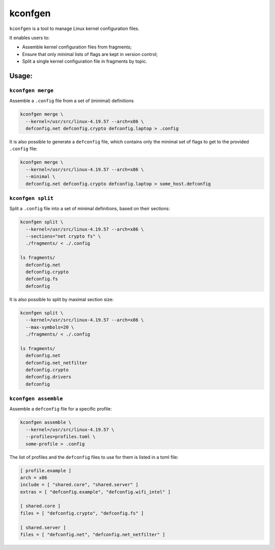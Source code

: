 kconfgen
========

.. image:: https://secure.travis-ci.org/rbarrois/kconfgen.svg?branch=master
    :target: https://travis-ci.org/rbarrois/kconfgen/

.. image:: https://img.shields.io/pypi/v/kconfgen.svg
    :target: https://kconfgen.readthedocs.io/en/latest/changelog.html
    :alt: Latest Version

.. image:: https://img.shields.io/pypi/pyversions/kconfgen.svg
    :target: https://pypi.org/project/kconfgen/
    :alt: Supported Python versions

.. image:: https://img.shields.io/pypi/wheel/kconfgen.svg
    :target: https://pypi.org/project/kconfgen/
    :alt: Wheel status

.. image:: https://img.shields.io/pypi/l/kconfgen.svg
    :target: https://pypi.org/project/kconfgen/
    :alt: License

``kconfgen`` is a tool to manage Linux kernel configuration files.

It enables users to:

* Assemble kernel configuration files from fragments;
* Ensure that only minimal lists of flags are kept in version control;
* Split a single kernel configuration file in fragments by topic.


Usage:
------

``kconfgen merge``
""""""""""""""""""

Assemble a ``.config`` file from a set of (minimal) definitions

.. code-block:: sh

  kconfgen merge \
    --kernel=/usr/src/linux-4.19.57 --arch=x86 \
    defconfig.net defconfig.crypto defconfig.laptop > .config


It is also possible to generate a ``defconfig`` file, which contains only the minimal set of flags
to get to the provided ``.config`` file:

.. code-block:: sh

  kconfgen merge \
    --kernel=/usr/src/linux-4.19.57 --arch=x86 \
    --minimal \
    defconfig.net defconfig.crypto defconfig.laptop > some_host.defconfig



``kconfgen split``
""""""""""""""""""

Split a ``.config`` file into a set of minimal definitions, based on their sections:

.. code-block:: sh

  kconfgen split \
    --kernel=/usr/src/linux-4.19.57 --arch=x86 \
    --sections="net crypto fs" \
    ./fragments/ < ./.config

  ls fragments/
    defconfig.net
    defconfig.crypto
    defconfig.fs
    defconfig

It is also possible to split by maximal section size:

.. code-block:: sh

  kconfgen split \
    --kernel=/usr/src/linux-4.19.57 --arch=x86 \
    --max-symbols=20 \
    ./fragments/ < ./.config

  ls fragments/
    defconfig.net
    defconfig.net_netfilter
    defconfig.crypto
    defconfig.drivers
    defconfig

``kconfgen assemble``
"""""""""""""""""""""

Assemble a ``defconfig`` file for a specific profile:

.. code-block:: sh

  kconfgen assemble \
    --kernel=/usr/src/linux-4.19.57 \
    --profiles=profiles.toml \
    some-profile > .config

The list of profiles and the ``defconfig`` files to use for them is listed in a toml file:

.. code-block:: toml

  [ profile.example ]
  arch = x86
  include = [ "shared.core", "shared.server" ]
  extras = [ "defconfig.example", "defconfig.wifi_intel" ]

  [ shared.core ]
  files = [ "defconfig.crypto", "defconfig.fs" ]

  [ shared.server ]
  files = [ "defconfig.net", "defconfig.net_netfilter" ]
